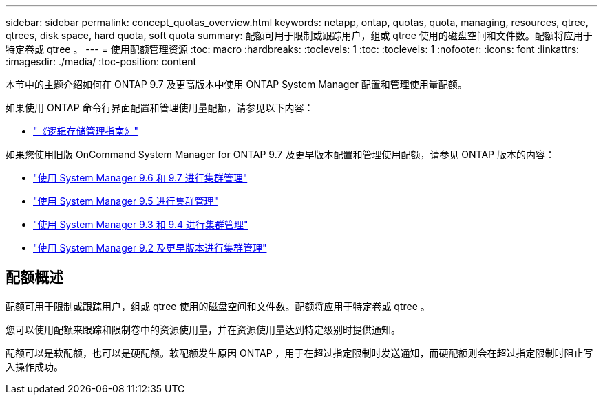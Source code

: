 ---
sidebar: sidebar 
permalink: concept_quotas_overview.html 
keywords: netapp, ontap, quotas, quota, managing, resources, qtree, qtrees, disk space, hard quota, soft quota 
summary: 配额可用于限制或跟踪用户，组或 qtree 使用的磁盘空间和文件数。配额将应用于特定卷或 qtree 。 
---
= 使用配额管理资源
:toc: macro
:hardbreaks:
:toclevels: 1
:toc: 
:toclevels: 1
:nofooter: 
:icons: font
:linkattrs: 
:imagesdir: ./media/
:toc-position: content


[role="lead"]
本节中的主题介绍如何在 ONTAP 9.7 及更高版本中使用 ONTAP System Manager 配置和管理使用量配额。

如果使用 ONTAP 命令行界面配置和管理使用量配额，请参见以下内容：

* link:http://docs.netapp.com/ontap-9/topic/com.netapp.doc.dot-cm-vsmg/home.html["《逻辑存储管理指南》"]


如果您使用旧版 OnCommand System Manager for ONTAP 9.7 及更早版本配置和管理使用配额，请参见 ONTAP 版本的内容：

* link:http://docs.netapp.com/ontap-9/topic/com.netapp.doc.onc-sm-help-960/home.html["使用 System Manager 9.6 和 9.7 进行集群管理"]
* link:http://docs.netapp.com/ontap-9/topic/com.netapp.doc.onc-sm-help-950/home.html["使用 System Manager 9.5 进行集群管理"]
* link:http://docs.netapp.com/ontap-9/topic/com.netapp.doc.onc-sm-help-930/home.html["使用 System Manager 9.3 和 9.4 进行集群管理"]
* link:http://docs.netapp.com/ontap-9/topic/com.netapp.doc.onc-sm-help-900/home.html["使用 System Manager 9.2 及更早版本进行集群管理"]




== 配额概述

配额可用于限制或跟踪用户，组或 qtree 使用的磁盘空间和文件数。配额将应用于特定卷或 qtree 。

您可以使用配额来跟踪和限制卷中的资源使用量，并在资源使用量达到特定级别时提供通知。

配额可以是软配额，也可以是硬配额。软配额发生原因 ONTAP ，用于在超过指定限制时发送通知，而硬配额则会在超过指定限制时阻止写入操作成功。
